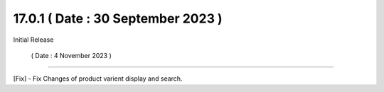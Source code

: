 17.0.1 ( Date : 30 September 2023 )
-----------------------------------

Initial Release

 ( Date : 4 November 2023 )
-----------------------------------

[Fix] - Fix Changes of product varient display and search.
